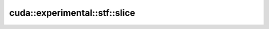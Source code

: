 .. AUTO-GENERATED by auto_api_generator.py - DO NOT EDIT

cuda::experimental::stf::slice
==================================

.. doxygentypedef:: cuda::experimental::stf::slice
   :project: cudax
